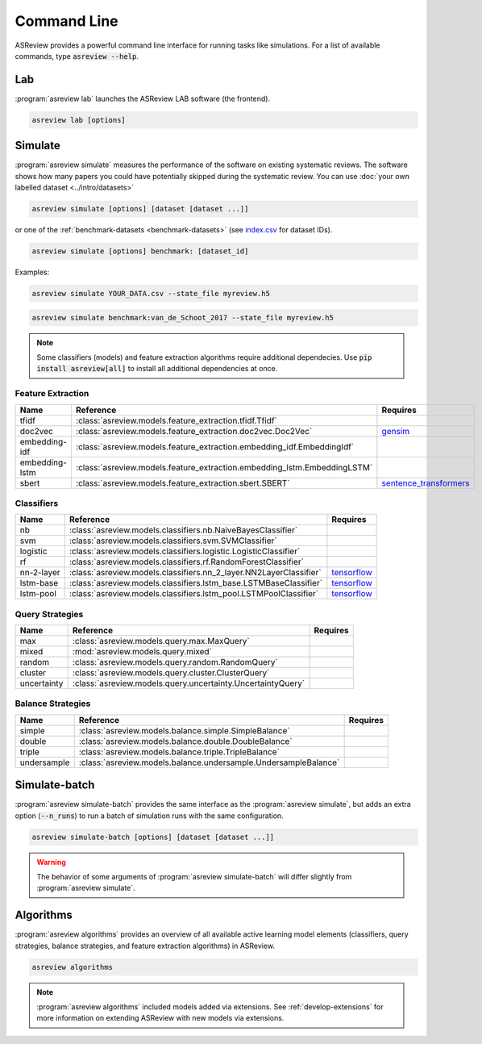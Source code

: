 Command Line
============

ASReview provides a powerful command line interface for running tasks like
simulations. For a list of available commands, type :code:`asreview --help`.

Lab
---

:program:`asreview lab` launches the ASReview LAB software (the frontend).

.. code:: bash

	asreview lab [options]

.. program:: asreview lab

.. option:: --ip IP

    The IP address the server will listen on.

.. option:: --port PORT

	The port the server will listen on.

.. option:: --port-retries NUMBER_RETRIES

	The number of additional ports to try if the specified port is not
        available.

.. option:: --no-browser NO_BROWSER

	Do not open ASReview LAB in a browser after startup.

.. option:: --certfile CERTFILE_FULL_PATH

    The full path to an SSL/TLS certificate file.

.. option:: --keyfile KEYFILE_FULL_PATH

    The full path to a private key file for usage with SSL/TLS.

.. option:: --embedding EMBEDDING_FP

    File path of embedding matrix. Required for LSTM models.

.. option:: --clean-project CLEAN_PROJECT

    Safe cleanup of temporary files in project.

.. option:: --clean-all-projects CLEAN_ALL_PROJECTS

    Safe cleanup of temporary files in all projects.

.. option:: --seed SEED

	Seed for the model (classifiers, balance strategies, feature extraction
	techniques, and query strategies). Use an integer between 0 and 2^32 - 1.

.. option:: -h, --help

	Show help message and exit.

Simulate
--------

:program:`asreview simulate` measures the performance of the software on
existing systematic reviews. The software shows how many papers you could have
potentially skipped during the systematic review. You can use  :doc:`your own
labelled dataset <../intro/datasets>` 

.. code:: bash

    asreview simulate [options] [dataset [dataset ...]]

or one of the :ref:`benchmark-datasets
<benchmark-datasets>` (see `index.csv
<https://github.com/asreview/systematic-review-datasets/blob/master/index.csv>`_
for dataset IDs). 

.. code:: bash

    asreview simulate [options] benchmark: [dataset_id]

Examples:

.. code:: bash

	asreview simulate YOUR_DATA.csv --state_file myreview.h5

.. code:: bash

    asreview simulate benchmark:van_de_Schoot_2017 --state_file myreview.h5

.. program:: asreview simulate

.. option:: dataset

    A dataset to simulate

.. option:: -m, --model MODEL

    The prediction model for Active Learning. Default: :code:`nb`. (See available
    options below: `Classifiers`_)

.. option:: -q, --query_strategy QUERY_STRATEGY

    The query strategy for Active Learning. Default: :code:`max`. (See
    available options below: `Query strategies`_)

.. option:: -b, --balance_strategy BALANCE_STRATEGY

    Data rebalancing strategy. Helps against imbalanced
    datasets with few inclusions and many exclusions. Default: :code:`double`.
    (See available options below: `Balance strategies`_)

.. option:: -e, --feature_extraction FEATURE_EXTRACTION

	Feature extraction method. Some combinations of feature extraction method
	and prediction model are not available. Default: :code:`tfidf`. (See
	available options below: `Feature extraction`_)

.. option:: --embedding EMBEDDING_FP

    File path of embedding matrix. Required for LSTM models.

.. option:: --config_file CONFIG_FILE

    Configuration file with model settingsand parameter values.

.. option:: --seed SEED

	Seed for the model (classifiers, balance strategies, feature extraction
	techniques, and query strategies). Use an integer between 0 and 2^32 - 1.

.. option:: --n_prior_included N_PRIOR_INCLUDED

    The number of prior included papers. Only used when :code:`prior_idx` is not given. Default 1.

.. option:: --n_prior_excluded N_PRIOR_EXCLUDED

    The number of prior excluded papers. Only used when :code:`prior_idx` is not given. Default 1.

.. option:: --prior_idx [PRIOR_IDX [PRIOR_IDX ...]]

    Prior indices by rownumber (0 is first rownumber).

.. option:: --prior_record_id [PRIOR_RECORD_ID [PRIOR_RECORD_ID ...]]

    Prior indices by record_id.

.. versionadded:: 0.15

.. option:: --included_dataset [INCLUDED_DATASET [INCLUDED_DATASET ...]]

    A dataset with papers that should be includedCan be used multiple times.

.. option:: --excluded_dataset [EXCLUDED_DATASET [EXCLUDED_DATASET ...]]

    A dataset with papers that should be excludedCan be used multiple times.

.. option:: --prior_dataset [PRIOR_DATASET [PRIOR_DATASET ...]]

    A dataset with papers from prior studies.

.. option:: --state_file STATE_FILE, -s STATE_FILE

    Location to store the (active learning) state of the simulation. It is
    possible to output the state to a JSON file (extension :code:`.json`) or
    `HDF5 file <https://en.wikipedia.org/wiki/Hierarchical_Data_Format>`__
    (extension :code:`.h5`).

.. option:: --init_seed INIT_SEED

    Seed for setting the prior indices if the prior_idx option is not used. If the option
    prior_idx is used with one or more index, this option is ignored.

.. option:: --n_instances N_INSTANCES

    Number of papers queried each query.Default 1.

.. option:: --n_queries N_QUERIES

    The number of queries. Alternatively, entering :code:`min` will stop the simulation when all relevant
    records have been found. By default, the program stops after all records are reviewed
    or is interrupted by the user. 

.. option:: -n N_PAPERS, --n_papers N_PAPERS

    The number of papers to be reviewed. By default, the program stops after
    all documents  are reviewed or is interrupted by the user.

.. option:: --verbose VERBOSE, -v VERBOSE

    Verbosity

.. option:: -h, --help

	Show help message and exit.


.. note::

	Some classifiers (models) and feature extraction algorithms require additional dependecies. Use :code:`pip install asreview[all]` to install all additional dependencies at once.


.. _feature-extraction-table:

Feature Extraction
~~~~~~~~~~~~~~~~~~

+----------------+--------------------------------------------------------------------------+-----------------------------------------------------------------------------+
| Name           | Reference                                                                | Requires                                                                    |
+================+==========================================================================+=============================================================================+
| tfidf          | :class:`asreview.models.feature_extraction.tfidf.Tfidf`                  |                                                                             |
+----------------+--------------------------------------------------------------------------+-----------------------------------------------------------------------------+
| doc2vec        | :class:`asreview.models.feature_extraction.doc2vec.Doc2Vec`              | `gensim <https://radimrehurek.com/gensim/>`__                               |
+----------------+--------------------------------------------------------------------------+-----------------------------------------------------------------------------+
| embedding-idf  | :class:`asreview.models.feature_extraction.embedding_idf.EmbeddingIdf`   |                                                                             |
+----------------+--------------------------------------------------------------------------+-----------------------------------------------------------------------------+
| embedding-lstm | :class:`asreview.models.feature_extraction.embedding_lstm.EmbeddingLSTM` |                                                                             |
+----------------+--------------------------------------------------------------------------+-----------------------------------------------------------------------------+
| sbert          | :class:`asreview.models.feature_extraction.sbert.SBERT`                  | `sentence_transformers <https://github.com/UKPLab/sentence-transformers>`__ |
+----------------+--------------------------------------------------------------------------+-----------------------------------------------------------------------------+

.. _classifiers-table:

Classifiers
~~~~~~~~~~~

+-------------+-------------------------------------------------------------------+-----------------------------------------------+
| Name        | Reference                                                         | Requires                                      |
+=============+===================================================================+===============================================+
| nb          | :class:`asreview.models.classifiers.nb.NaiveBayesClassifier`      |                                               |
+-------------+-------------------------------------------------------------------+-----------------------------------------------+
| svm         | :class:`asreview.models.classifiers.svm.SVMClassifier`            |                                               |
+-------------+-------------------------------------------------------------------+-----------------------------------------------+
| logistic    | :class:`asreview.models.classifiers.logistic.LogisticClassifier`  |                                               |
+-------------+-------------------------------------------------------------------+-----------------------------------------------+
| rf          | :class:`asreview.models.classifiers.rf.RandomForestClassifier`    |                                               |
+-------------+-------------------------------------------------------------------+-----------------------------------------------+
| nn-2-layer  | :class:`asreview.models.classifiers.nn_2_layer.NN2LayerClassifier`|  `tensorflow <https://www.tensorflow.org/>`__ |
+-------------+-------------------------------------------------------------------+-----------------------------------------------+
| lstm-base   | :class:`asreview.models.classifiers.lstm_base.LSTMBaseClassifier` |  `tensorflow <https://www.tensorflow.org/>`__ |
+-------------+-------------------------------------------------------------------+-----------------------------------------------+
| lstm-pool   | :class:`asreview.models.classifiers.lstm_pool.LSTMPoolClassifier` |  `tensorflow <https://www.tensorflow.org/>`__ |
+-------------+-------------------------------------------------------------------+-----------------------------------------------+

.. _query-strategies-table:

Query Strategies
~~~~~~~~~~~~~~~~

+-----------------+------------------------------------------------------------+--------------+
| Name            | Reference                                                  | Requires     |
+=================+============================================================+==============+
| max             | :class:`asreview.models.query.max.MaxQuery`                |              |
+-----------------+------------------------------------------------------------+--------------+
| mixed           | :mod:`asreview.models.query.mixed`                         |              |
+-----------------+------------------------------------------------------------+--------------+
| random          | :class:`asreview.models.query.random.RandomQuery`          |              |
+-----------------+------------------------------------------------------------+--------------+
| cluster         | :class:`asreview.models.query.cluster.ClusterQuery`        |              |
+-----------------+------------------------------------------------------------+--------------+
| uncertainty     | :class:`asreview.models.query.uncertainty.UncertaintyQuery`|              |
+-----------------+------------------------------------------------------------+--------------+

.. _balance-strategies-table:

Balance Strategies
~~~~~~~~~~~~~~~~~~

+-------------+----------------------------------------------------------------+----------+
| Name        | Reference                                                      | Requires |
+=============+================================================================+==========+
| simple      | :class:`asreview.models.balance.simple.SimpleBalance`          |          |
+-------------+----------------------------------------------------------------+----------+
| double      | :class:`asreview.models.balance.double.DoubleBalance`          |          |
+-------------+----------------------------------------------------------------+----------+
| triple      | :class:`asreview.models.balance.triple.TripleBalance`          |          |
+-------------+----------------------------------------------------------------+----------+
| undersample | :class:`asreview.models.balance.undersample.UndersampleBalance`|          |
+-------------+----------------------------------------------------------------+----------+


Simulate-batch
--------------

:program:`asreview simulate-batch` provides the same interface as the
:program:`asreview simulate`, but adds an extra option (:code:`--n_runs`) to run a
batch of simulation runs with the same configuration.

.. code:: bash

	asreview simulate-batch [options] [dataset [dataset ...]]

.. warning::

	The behavior of some arguments of :program:`asreview simulate-batch` will differ
	slightly from :program:`asreview simulate`.

.. program:: asreview simulate-batch

.. option:: dataset

    A dataset to simulate

.. option:: --n_runs

    Number of simulation runs.


Algorithms
----------

.. versionadded:: 0.14

:program:`asreview algorithms` provides an overview of all available active
learning model elements (classifiers, query strategies, balance
strategies, and feature extraction algorithms) in ASReview.

.. code:: bash

    asreview algorithms

.. note::

    :program:`asreview algorithms` included models added via extensions.
    See :ref:`develop-extensions` for more information on extending ASReview with new
    models via extensions.
